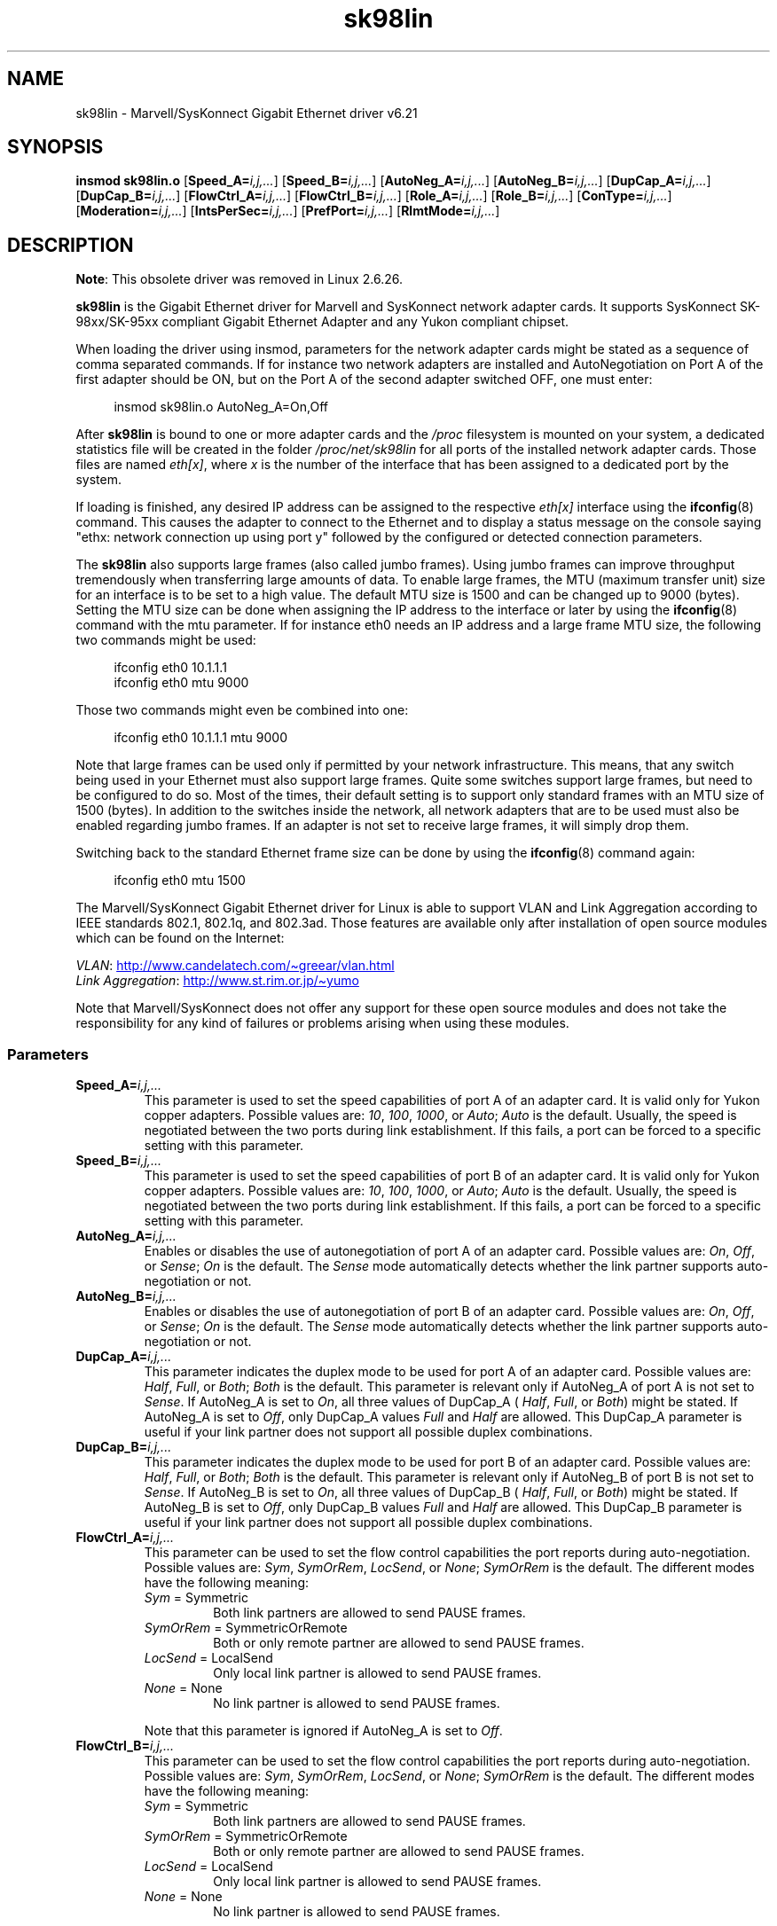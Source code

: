 '\" t
.\" (C)Copyright 1999-2003 Marvell(R) -- linux@syskonnect.de
.\" sk98lin.4 1.1 2003/12/17 10:03:18
.\"
.\" SPDX-License-Identifier: GPL-2.0-or-later
.\"
.\" This manpage can be viewed using `groff -Tascii -man sk98lin.4 | less`
.\"
.TH sk98lin 4 2024-05-02 "Linux man-pages (unreleased)"
.SH NAME
sk98lin \- Marvell/SysKonnect Gigabit Ethernet driver v6.21
.SH SYNOPSIS
.B insmod sk98lin.o
.RB [ Speed_A=\c
.IR i,j,... ]
.RB [ Speed_B=\c
.IR i,j,... ]
.RB [ AutoNeg_A=\c
.IR i,j,... ]
.RB [ AutoNeg_B=\c
.IR i,j,... ]
.RB [ DupCap_A=\c
.IR i,j,... ]
.RB [ DupCap_B=\c
.IR i,j,... ]
.RB [ FlowCtrl_A=\c
.IR i,j,... ]
.RB [ FlowCtrl_B=\c
.IR i,j,... ]
.RB [ Role_A=\c
.IR i,j,... ]
.RB [ Role_B=\c
.IR i,j,... ]
.RB [ ConType=\c
.IR i,j,... ]
.RB [ Moderation=\c
.IR i,j,... ]
.RB [ IntsPerSec=\c
.IR i,j,... ]
.RB [ PrefPort=\c
.IR i,j,... ]
.RB [ RlmtMode=\c
.IR i,j,... ]
.SH DESCRIPTION
.ad l
.hy 0
.BR Note :
This obsolete driver was removed in Linux 2.6.26.
.P
.B sk98lin
is the Gigabit Ethernet driver for
Marvell and SysKonnect network adapter cards.
It supports SysKonnect SK-98xx/SK-95xx
compliant Gigabit Ethernet Adapter and
any Yukon compliant chipset.
.P
When loading the driver using insmod,
parameters for the network adapter cards
might be stated as a sequence of comma separated commands.
If for instance two network adapters are installed and AutoNegotiation on
Port A of the first adapter should be ON,
but on the Port A of the second adapter switched OFF, one must enter:
.P
.in +4n
.EX
insmod sk98lin.o AutoNeg_A=On,Off
.EE
.in
.P
After
.B sk98lin
is bound to one or more adapter cards and the
.I /proc
filesystem is mounted on your system, a dedicated statistics file
will be created in the folder
.I /proc/net/sk98lin
for all ports of the installed network adapter cards.
Those files are named
.IR eth[x] ,
where
.I x
is the number of the interface that has been assigned to a
dedicated port by the system.
.P
If loading is finished, any desired IP address can be
assigned to the respective
.I eth[x]
interface using the
.BR ifconfig (8)
command.
This causes the adapter to connect to the Ethernet and to display a status
message on the console saying "ethx: network connection up using port y"
followed by the configured or detected connection parameters.
.P
The
.B sk98lin
also supports large frames (also called jumbo frames).
Using jumbo frames can improve throughput tremendously when
transferring large amounts of data.
To enable large frames, the MTU (maximum transfer unit) size
for an interface is to be set to a high value.
The default MTU size is 1500 and can be changed up to 9000 (bytes).
Setting the MTU size can be done when assigning the IP address
to the interface or later by using the
.BR ifconfig (8)
command with the mtu parameter.
If for instance eth0 needs an IP
address and a large frame MTU size,
the following two commands might be used:
.P
.in +4n
.EX
ifconfig eth0 10.1.1.1
ifconfig eth0 mtu 9000
.EE
.in
.P
Those two commands might even be combined into one:
.P
.in +4n
.EX
ifconfig eth0 10.1.1.1 mtu 9000
.EE
.in
.P
Note that large frames can be used only if permitted by
your network infrastructure.
This means, that any switch being used in your Ethernet must
also support large frames.
Quite some switches support large frames,
but need to be configured to do so.
Most of the times, their default setting is to support only
standard frames with an MTU size of 1500 (bytes).
In addition to the switches inside the network,
all network adapters that are to be used must also be
enabled regarding jumbo frames.
If an adapter is not set to receive large frames, it will simply drop them.
.P
Switching back to the standard Ethernet frame size can be done by using the
.BR ifconfig (8)
command again:
.P
.in +4n
.EX
ifconfig eth0 mtu 1500
.EE
.in
.P
The Marvell/SysKonnect Gigabit Ethernet driver for Linux is able to
support VLAN and Link Aggregation according to
IEEE standards 802.1, 802.1q, and 802.3ad.
Those features are available only after installation of open source modules
which can be found on the Internet:
.P
.IR VLAN :
.UR http://www.candelatech.com\:/\[ti]greear\:/vlan.html
.UE
.br
.I Link
.IR Aggregation :
.UR http://www.st.rim.or.jp\:/\[ti]yumo
.UE
.P
Note that Marvell/SysKonnect does not offer any support for these
open source modules and does not take the responsibility for any
kind of failures or problems arising when using these modules.
.SS Parameters
.TP
.BI Speed_A= i,j,...
This parameter is used to set the speed capabilities of port A of an
adapter card.
It is valid only for Yukon copper adapters.
Possible values are:
.IR 10 ,
.IR 100 ,
.IR 1000 ,
or
.IR Auto ;
.I Auto
is the default.
Usually, the speed is negotiated between the two ports
during link establishment.
If this fails,
a port can be forced to a specific setting with this parameter.
.TP
.BI Speed_B= i,j,...
This parameter is used to set the speed capabilities of port B of
an adapter card.
It is valid only for Yukon copper adapters.
Possible values are:
.IR 10 ,
.IR 100 ,
.IR 1000 ,
or
.IR Auto ;
.I Auto
is the default.
Usually, the speed is negotiated between the two ports during link
establishment.
If this fails,
a port can be forced to a specific setting with this parameter.
.TP
.BI AutoNeg_A= i,j,...
Enables or disables the use of autonegotiation of port A of an adapter card.
Possible values are:
.IR On ,
.IR Off ,
or
.IR Sense ;
.I On
is the default.
The
.I Sense
mode automatically detects whether the link partner supports
auto-negotiation or not.
.TP
.BI AutoNeg_B= i,j,...
Enables or disables the use of autonegotiation of port B of an adapter card.
Possible values are:
.IR On ,
.IR Off ,
or
.IR Sense ;
.I On
is the default.
The
.I Sense
mode automatically detects whether the link partner supports
auto-negotiation or not.
.TP
.BI DupCap_A= i,j,...
This parameter indicates the duplex mode to be used for port A
of an adapter card.
Possible values are:
.IR Half ,
.IR Full ,
or
.IR Both ;
.I Both
is the default.
This parameter is relevant only if AutoNeg_A of port A is not set to
.IR Sense .
If AutoNeg_A is set to
.IR On ,
all three values of DupCap_A (
.IR Half ,
.IR Full ,
or
.IR Both )
might be stated.
If AutoNeg_A is set to
.IR Off ,
only DupCap_A values
.I Full
and
.I Half
are allowed.
This DupCap_A parameter is useful if your link partner does not
support all possible duplex combinations.
.TP
.BI DupCap_B= i,j,...
This parameter indicates the duplex mode to be used for port B
of an adapter card.
Possible values are:
.IR Half ,
.IR Full ,
or
.IR Both ;
.I Both
is the default.
This parameter is relevant only if AutoNeg_B of port B is not set to
.IR Sense .
If AutoNeg_B is set to
.IR On ,
all three values of DupCap_B (
.IR Half ,
.IR Full ,
or
.IR Both )
might be stated.
If AutoNeg_B is set to
.IR Off ,
only DupCap_B values
.I Full
and
.I Half
are allowed.
This DupCap_B parameter is useful if your link partner does not
support all possible duplex combinations.
.TP
.BI FlowCtrl_A= i,j,...
This parameter can be used to set the flow control capabilities the
port reports during auto-negotiation.
Possible values are:
.IR Sym ,
.IR SymOrRem ,
.IR LocSend ,
or
.IR None ;
.I SymOrRem
is the default.
The different modes have the following meaning:
.RS
.TP
.IR Sym " = Symmetric"
Both link partners are allowed to send PAUSE frames.
.TP
.IR SymOrRem " = SymmetricOrRemote"
Both or only remote partner are allowed to send PAUSE frames.
.TP
.IR LocSend " = LocalSend"
Only local link partner is allowed to send PAUSE frames.
.TP
.IR None " = None"
No link partner is allowed to send PAUSE frames.
.RE
.IP
Note that this parameter is ignored if AutoNeg_A is set to
.IR Off .
.TP
.BI FlowCtrl_B= i,j,...
This parameter can be used to set the flow control capabilities the
port reports during auto-negotiation.
Possible values are:
.IR Sym ,
.IR SymOrRem ,
.IR LocSend ,
or
.IR None ;
.I SymOrRem
is the default.
The different modes have the following meaning:
.RS
.TP
.IR Sym " = Symmetric"
Both link partners are allowed to send PAUSE frames.
.TP
.IR SymOrRem " = SymmetricOrRemote"
Both or only remote partner are allowed to send PAUSE frames.
.TP
.IR LocSend " = LocalSend"
Only local link partner is allowed to send PAUSE frames.
.TP
.IR None " = None"
No link partner is allowed to send PAUSE frames.
.RE
.IP
Note that this parameter is ignored if AutoNeg_B is set to
.IR Off .
.TP
.BI Role_A= i,j,...
This parameter is valid only for 1000Base-T adapter cards.
For two 1000Base-T ports to communicate,
one must take the role of the master (providing timing information),
while the other must be the slave.
Possible values are:
.IR Auto ,
.IR Master ,
or
.IR Slave ;
.I Auto
is the default.
Usually, the role of a port is negotiated between two ports during
link establishment, but if that fails the port A of an adapter card
can be forced to a specific setting with this parameter.
.TP
.BI Role_B= i,j,...
This parameter is valid only for 1000Base-T adapter cards.
For two 1000Base-T ports to communicate, one must take
the role of the master (providing timing information),
while the other must be the slave.
Possible values are:
.IR Auto ,
.IR Master ,
or
.IR Slave ;
.I Auto
is the default.
Usually, the role of a port is negotiated between
two ports during link establishment, but if that fails
the port B of an adapter card can be forced to a
specific setting with this parameter.
.TP
.BI ConType= i,j,...
This parameter is a combination of all five per-port parameters
within one single parameter.
This simplifies the configuration of both ports of an adapter card.
The different values of this variable reflect the
most meaningful combinations of port parameters.
Possible values and their corresponding combination of per-port parameters:
.IP
.TS
lb lb lb lb lb lb
l l l l l l.
ConType	DupCap	AutoNeg	FlowCtrl	Role	Speed
\fIAuto\fP	Both	On	SymOrRem	Auto	Auto
\fI100FD\fP	Full	Off	None	Auto	100
\fI100HD\fP	Half	Off	None	Auto	100
\fI10FD\fP	Full	Off	None	Auto	10
\fI10HD\fP	Half	Off	None	Auto	10
.TE
.IP
Stating any other port parameter together with this
.I ConType
parameter will result in a merged configuration of those settings.
This is due to
the fact, that the per-port parameters (e.g.,
.IR Speed_A )
have a higher priority than the combined variable
.IR ConType .
.TP
.BI Moderation= i,j,...
Interrupt moderation is employed to limit the maximum number of interrupts
the driver has to serve.
That is, one or more interrupts (which indicate any transmit or
receive packet to be processed) are queued until the driver processes them.
When queued interrupts are to be served, is determined by the
.I IntsPerSec
parameter, which is explained later below.
Possible moderation modes are:
.IR None ,
.IR Static ,
or
.IR Dynamic ;
.I None
is the default.
The different modes have the following meaning:
.IP
.I None
No interrupt moderation is applied on the adapter card.
Therefore, each transmit or receive interrupt is served immediately
as soon as it appears on the interrupt line of the adapter card.
.IP
.I Static
Interrupt moderation is applied on the adapter card.
All transmit and receive interrupts are queued until
a complete moderation interval ends.
If such a moderation interval ends, all queued interrupts
are processed in one big bunch without any delay.
The term
.I Static
reflects the fact, that interrupt moderation is always enabled,
regardless how much network load is currently passing via a
particular interface.
In addition, the duration of the moderation interval has a fixed
length that never changes while the driver is operational.
.IP
.I Dynamic
Interrupt moderation might be applied on the adapter card,
depending on the load of the system.
If the driver detects that the system load is too high,
the driver tries to shield the system against too much network
load by enabling interrupt moderation.
If\[em]at a later time\[em]the CPU utilization decreases
again (or if the network load is negligible), the interrupt
moderation will automatically be disabled.
.IP
Interrupt moderation should be used when the driver has to
handle one or more interfaces with a high network load,
which\[em]as a consequence\[em]leads also to a high CPU utilization.
When moderation is applied in such high network load situations,
CPU load might be reduced by 20\[en]30% on slow computers.
.IP
Note that the drawback of using interrupt moderation is an increase of
the round-trip-time (RTT), due to the queuing and serving of
interrupts at dedicated moderation times.
.TP
.BI IntsPerSec= i,j,...
This parameter determines the length of any interrupt moderation interval.
Assuming that static interrupt moderation is to be used, an
.I IntsPerSec
parameter value of 2000 will lead to an interrupt moderation interval of
500 microseconds.
Possible values for this parameter are in the range of
30...40000 (interrupts per second).
The default value is 2000.
.IP
This parameter is used only if either static or dynamic interrupt moderation
is enabled on a network adapter card.
This parameter is ignored if no moderation is applied.
.IP
Note that the duration of the moderation interval is to be chosen with care.
At first glance, selecting a very long duration (e.g., only 100 interrupts per
second) seems to be meaningful, but the increase of packet-processing delay
is tremendous.
On the other hand, selecting a very short moderation time might
compensate the use of any moderation being applied.
.TP
.BI PrefPort= i,j,...
This parameter is used to force the preferred port to
A or B (on dual-port network adapters).
The preferred port is the one that is used if both ports A and B are
detected as fully functional.
Possible values are:
.I A
or
.IR B ;
.I A
is the default.
.TP
.BI RlmtMode= i,j,...
RLMT monitors the status of the port.
If the link of the active port fails,
RLMT switches immediately to the standby link.
The virtual link is maintained as long as at least one "physical" link is up.
This parameters states how RLMT should monitor both ports.
Possible values are:
.IR CheckLinkState ,
.IR CheckLocalPort ,
.IR CheckSeg ,
or
.IR DualNet ;
.I CheckLinkState
is the default.
The different modes have the following meaning:
.IP
.I CheckLinkState
Check link state only: RLMT uses the link state reported by the adapter
hardware for each individual port to determine whether a port can be used
for all network traffic or not.
.IP
.I CheckLocalPort
In this mode, RLMT monitors the network path between the two
ports of an adapter by regularly exchanging packets between them.
This mode requires a network configuration in which the
two ports are able to "see" each other (i.e., there
must not be any router between the ports).
.IP
.I CheckSeg
Check local port and segmentation:
This mode supports the same functions as the CheckLocalPort
mode and additionally checks network segmentation between the ports.
Therefore, this mode is to be used only if Gigabit Ethernet
switches are installed on the network that have been
configured to use the Spanning Tree protocol.
.IP
.I DualNet
In this mode, ports A and B are used as separate devices.
If you have a dual port adapter, port A will be configured as
.I eth[x]
and port B as
.IR eth[x+1] .
Both ports can be used independently with distinct IP addresses.
The preferred port setting is not used.
RLMT is turned off.
.IP
Note that RLMT modes
.I CheckLocalPort
and
.I CheckLinkState
are designed to operate in configurations where a
network path between the ports on one adapter exists.
Moreover, they are not designed to work where adapters are
connected back-to-back.
.SH FILES
.TP
.I /proc/net/sk98lin/eth[x]
The statistics file of a particular interface of an adapter card.
It contains generic information about the adapter card plus a detailed
summary of all transmit and receive counters.
.TP
.I /usr/src/linux/Documentation/networking/sk98lin.txt
This is the
.I README
file of the
.I sk98lin
driver.
It contains a detailed installation HOWTO and describes all parameters
of the driver.
It denotes also common problems and provides the solution to them.
.SH BUGS
Report any bugs to linux@syskonnect.de
.\" .SH AUTHORS
.\" Ralph Roesler \[em] rroesler@syskonnect.de
.\" .br
.\" Mirko Lindner \[em] mlindner@syskonnect.de
.SH SEE ALSO
.BR ifconfig (8),
.BR insmod (8),
.BR modprobe (8)
